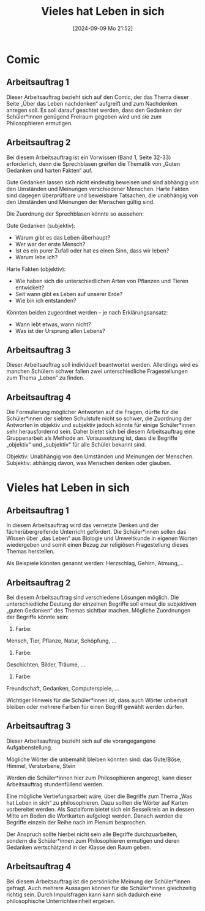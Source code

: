 #+title:      Vieles hat Leben in sich
#+date:       [2024-09-09 Mo 21:52]
#+filetags:   :03:gemeinschaft:
#+identifier: 20240909T215212

* Comic

** Arbeitsauftrag 1
Dieser Arbeitsauftrag bezieht sich auf den Comic, der das Thema dieser Seite „Über das Leben nachdenken“ aufgreift und zum Nachdenken anregen soll. Es soll darauf geachtet werden, dass den Gedanken der Schüler*innen genügend Freiraum gegeben wird und sie zum Philosophieren ermutigen.

** Arbeitsauftrag 2
Bei diesem Arbeitsauftrag ist ein Vorwissen (Band 1, Seite 32-33) erforderlich, denn die Sprechblasen greifen die Thematik von „Guten Gedanken und harten Fakten“ auf.

Gute Gedanken lassen sich nicht eindeutig beweisen und sind abhängig von den Umständen und Meinungen verschiedener Menschen.
Harte Fakten sind dagegen überprüfbare und beweisbare Tatsachen, die unabhängig von den Umständen und Meinungen der Menschen gültig sind.

Die Zuordnung der Sprechblasen könnte so aussehen:

Gute Gedanken (subjektiv):
 - Warum gibt es das Leben überhaupt?
 - Wer war der erste Mensch?
 - Ist es ein purer Zufall oder hat es einen Sinn, dass wir leben?
 - Warum lebe ich?

Harte Fakten (objektiv):
- Wie haben sich die unterschiedlichen Arten von Pflanzen und Tieren entwickelt?
- Seit wann gibt es Leben auf unserer Erde?
- Wie bin ich entstanden?

Könnten beiden zugeordnet werden – je nach Erklärungsansatz:
- Wann lebt etwas, wann nicht?
- Was ist der Ursprung allen Lebens?

** Arbeitsauftrag 3
Dieser Arbeitsauftrag soll individuell beantwortet werden. Allerdings wird es manchen Schülern schwer fallen zwei unterschiedliche Fragestellungen zum Thema „Leben“ zu finden.

** Arbeitsauftrag 4
Die Formulierung möglicher Antworten auf die Fragen, dürfte für die Schüler*innen der siebten Schulstufe nicht so schwer, die Zuordnung der Antworten in objektiv und subjektiv jedoch könnte für einige Schüler*innen sehr herausfordernd sein. Daher bietet sich bei diesem Arbeitsauftrag eine Gruppenarbeit als Methode an. Voraussetzung ist, dass die Begriffe „objektiv“ und „subjektiv“ für alle Schüler bekannt sind.

Objektiv:
Unabhängig von den Umständen und Meinungen der Menschen.
Subjektiv:
abhängig davon, was Menschen denken oder glauben.

* Vieles hat Leben in sich

** Arbeitsauftrag 1
In diesem Arbeitsauftrag wird das vernetzte Denken und der fächerübergreifende Unterricht gefördert.
Die Schüler*innen sollen das Wissen über „das Leben“ aus Biologie und Umweltkunde in eigenen Worten wiedergeben und somit einen Bezug zur religiösen Fragestellung dieses Themas herstellen.

Als Beispiele könnten genannt werden:
Herzschlag, Gehirn, Atmung,...

** Arbeitsauftrag 2
Bei diesem Arbeitsauftrag sind verschiedene Lösungen möglich. Die unterschiedliche Deutung der einzelnen Begriffe soll erneut die subjektiven „guten Gedanken“ des Themas sichtbar machen. Mögliche Zuordnungen der Begriffe könnte sein:

    1. Farbe:
    Mensch, Tier, Pflanze, Natur, Schöpfung, …
    2. Farbe:
    Geschichten, Bilder, Träume, …
    3. Farbe:
    Freundschaft, Gedanken, Computerspiele, …

Wichtiger Hinweis für die Schüler*innen ist, dass auch Wörter unbemalt bleiben oder mehrere Farben für einen Begriff gewählt werden dürfen.

** Arbeitsauftrag 3
Dieser Arbeitsauftrag bezieht sich auf die vorangegangene Aufgabenstellung.

Mögliche Wörter die unbemahlt bleiben könnten sind: das Gute/Böse, Himmel, Verstorbene, Stein

Werden die Schüler*innen hier zum Philosophieren angeregt, kann dieser Arbeitsauftrag stundenfüllend werden.

Eine mögliche Vertiefungsarbeit wäre, über die Begriffe zum Thema „Was hat Leben in sich“ zu philosophieren. Dazu sollten die Wörter auf Karten vorbereitet werden. Als Sozialform bietet sich ein Sesselkreis an in dessen Mitte am Boden die Wortkarten aufgelegt werden. Danach werden die Begriffe einzeln der Reihe nach im Plenum besprochen.

Der Anspruch sollte hierbei nicht sein alle Begriffe durchzuarbeiten, sondern die Schüler*innen zum Philosophieren ermutigen und deren Gedanken wertschätzend in der Klasse den Raum geben.

** Arbeitsauftrag 4
Bei diesem Arbeitsauftrag ist die persönliche Meinung der Schüler*innen gefragt. 
Auch mehrere Aussagen können für die Schüler*innen gleichzeitig richtig sein. Durch Impulsfragen kann kann sich dadurch eine philosophische Unterrichtseinheit ergeben.
